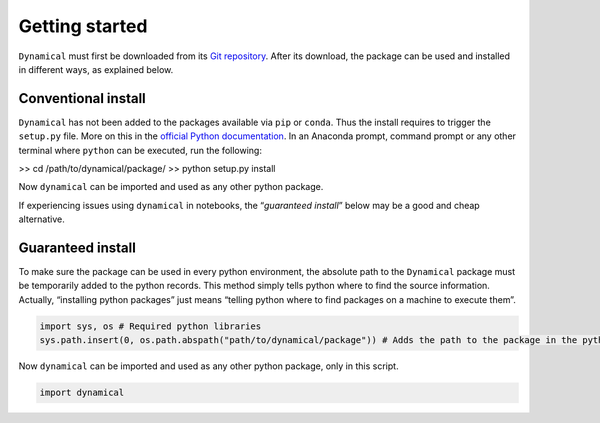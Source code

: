 Getting started
===============

``Dynamical`` must first be downloaded from its `Git
repository <https://gitlab.com/fledee/ecodyn>`__. After its download,
the package can be used and installed in different ways, as explained
below.

Conventional install
--------------------

``Dynamical`` has not been added to the packages available via ``pip``
or ``conda``. Thus the install requires to trigger the ``setup.py``
file. More on this in the `official Python
documentation <https://docs.python.org/3/install/#distutils-based-source-distributions>`__.
In an Anaconda prompt, command prompt or any other terminal where
``python`` can be executed, run the following:

>> cd /path/to/dynamical/package/
>> python setup.py install

Now ``dynamical`` can be imported and used as any other python package.

If experiencing issues using ``dynamical`` in notebooks, the
“*guaranteed install*” below may be a good and cheap alternative.

Guaranteed install
------------------

To make sure the package can be used in every python environment, the
absolute path to the ``Dynamical`` package must be temporarily added to
the python records. This method simply tells python where to find the
source information. Actually, “installing python packages” just means
“telling python where to find packages on a machine to execute them”.

.. code:: ipython3

    import sys, os # Required python libraries
    sys.path.insert(0, os.path.abspath("path/to/dynamical/package")) # Adds the path to the package in the python records, but only in this script

Now ``dynamical`` can be imported and used as any other python package,
only in this script.

.. code:: ipython3

    import dynamical
